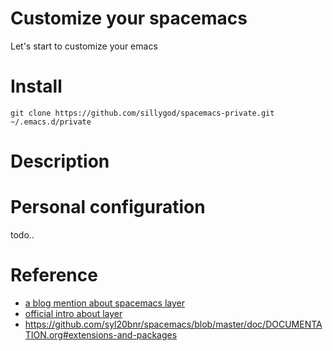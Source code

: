 * Customize your spacemacs

Let's start to customize your emacs

* Install

#+begin_src shell
git clone https://github.com/sillygod/spacemacs-private.git ~/.emacs.d/private
#+end_src

* Description

* Personal configuration

todo..

* Reference

- [[http://www.modernemacs.com/post/migrate-layers/][a blog mention about spacemacs layer]]
- [[http://spacemacs.org/doc/QUICK_START.html][official intro about layer]]
- https://github.com/syl20bnr/spacemacs/blob/master/doc/DOCUMENTATION.org#extensions-and-packages
